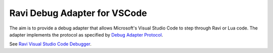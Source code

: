 Ravi Debug Adapter for VSCode
=============================

The aim is to provide a debug adapter that allows Microsoft's Visual Studio Code to step through Ravi or 
Lua code. The adapter implements the protocol as specified by `Debug Adapter Protocol <https://microsoft.github.io/debug-adapter-protocol/>`_.

See `Ravi Visual Studio Code Debugger <https://github.com/dibyendumajumdar/ravi-vscode-debugger>`_.

